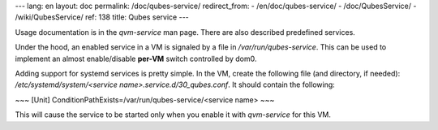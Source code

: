 ---
lang: en
layout: doc
permalink: /doc/qubes-service/
redirect_from:
- /en/doc/qubes-service/
- /doc/QubesService/
- /wiki/QubesService/
ref: 138
title: Qubes service
---

Usage documentation is in the `qvm-service` man page. There are also described predefined services.

Under the hood, an enabled service in a VM is signaled by a file in `/var/run/qubes-service`.
This can be used to implement an almost enable/disable **per-VM** switch controlled by dom0.

Adding support for systemd services is pretty simple. In the VM, create the following file (and directory, if needed): `/etc/systemd/system/<service name>.service.d/30_qubes.conf`. It should contain the following:

~~~
[Unit]
ConditionPathExists=/var/run/qubes-service/<service name>
~~~

This will cause the service to be started only when you enable it with `qvm-service` for this VM.
